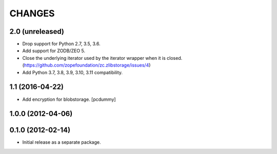 =======
CHANGES
=======

2.0 (unreleased)
----------------

- Drop support for Python 2.7, 3.5, 3.6.

- Add support for ZODB/ZEO 5.

- Close the underlying iterator used by the iterator wrapper when it is closed.
  (https://github.com/zopefoundation/zc.zlibstorage/issues/4)

- Add Python 3.7, 3.8, 3.9, 3.10, 3.11 compatibility.


1.1 (2016-04-22)
----------------

- Add encryption for blobstorage.
  [pcdummy]

1.0.0 (2012-04-06)
------------------

0.1.0 (2012-02-14)
------------------

- Initial release as a separate package.

